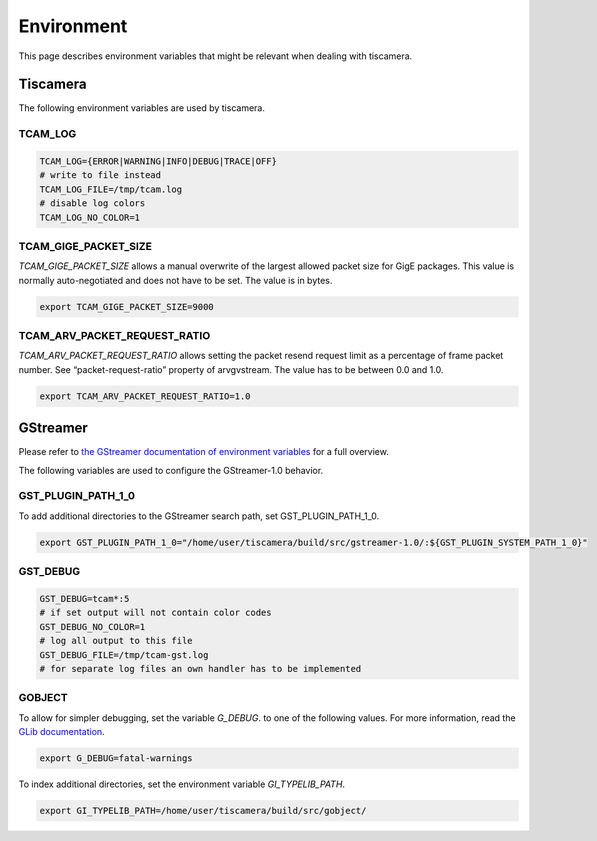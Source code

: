 ###########
Environment
###########

This page describes environment variables that might be relevant when dealing with tiscamera.

Tiscamera
=========

The following environment variables are used by tiscamera.

TCAM_LOG
++++++++

.. code-block:: sh

   TCAM_LOG={ERROR|WARNING|INFO|DEBUG|TRACE|OFF}
   # write to file instead
   TCAM_LOG_FILE=/tmp/tcam.log
   # disable log colors
   TCAM_LOG_NO_COLOR=1

TCAM_GIGE_PACKET_SIZE
+++++++++++++++++++++

`TCAM_GIGE_PACKET_SIZE` allows a manual overwrite of the largest allowed packet size for
GigE packages. This value is normally auto-negotiated and does not have to be set.
The value is in bytes.

.. code-block:: sh

   export TCAM_GIGE_PACKET_SIZE=9000

TCAM_ARV_PACKET_REQUEST_RATIO
+++++++++++++++++++++++++++++

`TCAM_ARV_PACKET_REQUEST_RATIO` allows setting the packet resend request limit
as a percentage of frame packet number. See “packet-request-ratio” property of
arvgvstream.
The value has to be between 0.0 and 1.0.

.. code-block:: sh

   export TCAM_ARV_PACKET_REQUEST_RATIO=1.0

.. _env_gstreamer:
 
GStreamer
=========

Please refer to `the GStreamer documentation of environment variables <https://developer.gnome.org/gstreamer/stable/gst-running.html>`_ for a full overview.


The following variables are used to configure the GStreamer-1.0 behavior.

GST_PLUGIN_PATH_1_0
+++++++++++++++++++

To add additional directories to the GStreamer search path, set GST_PLUGIN_PATH_1_0.

.. code-block:: sh
   
   export GST_PLUGIN_PATH_1_0="/home/user/tiscamera/build/src/gstreamer-1.0/:${GST_PLUGIN_SYSTEM_PATH_1_0}"

GST_DEBUG
+++++++++


.. code-block:: sh

   GST_DEBUG=tcam*:5
   # if set output will not contain color codes
   GST_DEBUG_NO_COLOR=1
   # log all output to this file
   GST_DEBUG_FILE=/tmp/tcam-gst.log
   # for separate log files an own handler has to be implemented

GOBJECT
+++++++

To allow for simpler debugging, set the variable `G_DEBUG`. to one of the following values.
For more information, read the `GLib documentation <https://developer.gnome.org/glib/2.28/glib-running.html>`_.

.. code-block:: sh

   export G_DEBUG=fatal-warnings

To index additional directories, set the environment variable `GI_TYPELIB_PATH`.

.. code-block:: sh

   export GI_TYPELIB_PATH=/home/user/tiscamera/build/src/gobject/
